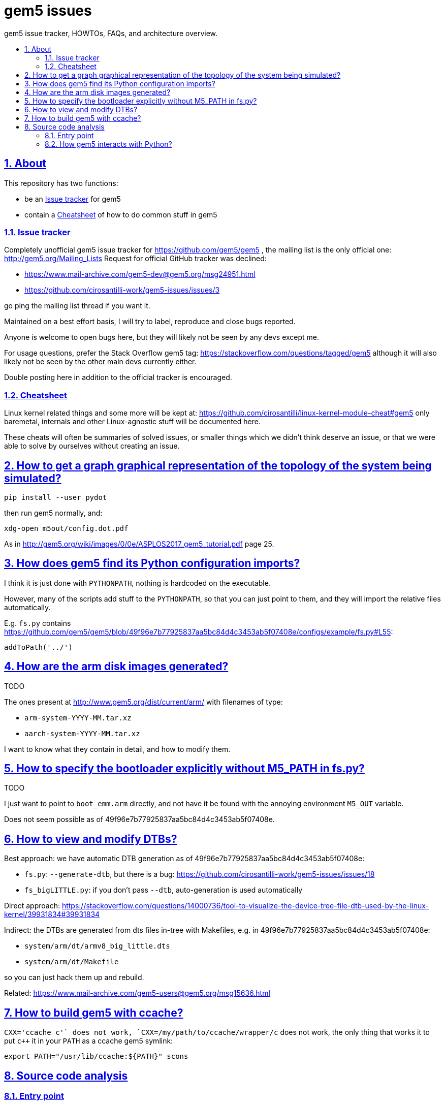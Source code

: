 = gem5 issues
:idprefix:
:idseparator: -
:sectanchors:
:sectlinks:
:sectnumlevels: 6
:sectnums:
:toc: macro
:toclevels: 6
:toc-title:

gem5 issue tracker, HOWTOs, FAQs, and architecture overview.

toc::[]

== About

This repository has two functions:

* be an <<issue-tracker>> for gem5
* contain a <<cheatsheet>> of how to do common stuff in gem5

=== Issue tracker

Completely unofficial gem5 issue tracker for https://github.com/gem5/gem5 , the mailing list is the only official one: http://gem5.org/Mailing_Lists Request for official GitHub tracker was declined:

* https://www.mail-archive.com/gem5-dev@gem5.org/msg24951.html
* https://github.com/cirosantilli-work/gem5-issues/issues/3

go ping the mailing list thread if you want it.

Maintained on a best effort basis, I will try to label, reproduce and close bugs reported.

Anyone is welcome to open bugs here, but they will likely not be seen by any devs except me.

For usage questions, prefer the Stack Overflow gem5 tag: https://stackoverflow.com/questions/tagged/gem5 although it will also likely not be seen by the other main devs currently either.

Double posting here in addition to the official tracker is encouraged.

=== Cheatsheet

Linux kernel related things and some more will be kept at: https://github.com/cirosantilli/linux-kernel-module-cheat#gem5 only baremetal, internals and other Linux-agnostic stuff will be documented here.

These cheats will often be summaries of solved issues, or smaller things which we didn't think deserve an issue, or that we were able to solve by ourselves without creating an issue.

== How to get a graph graphical representation of the topology of the system being simulated?

....
pip install --user pydot
....

then run gem5 normally, and:

....
xdg-open m5out/config.dot.pdf
....

As in http://gem5.org/wiki/images/0/0e/ASPLOS2017_gem5_tutorial.pdf page 25.

== How does gem5 find its Python configuration imports?

I think it is just done with `PYTHONPATH`, nothing is hardcoded on the executable.

However, many of the scripts add stuff to the `PYTHONPATH`, so that you can just point to them, and they will import the relative files automatically.

E.g. `fs.py` contains https://github.com/gem5/gem5/blob/49f96e7b77925837aa5bc84d4c3453ab5f07408e/configs/example/fs.py#L55:

....
addToPath('../')
....

== How are the arm disk images generated?

TODO

The ones present at http://www.gem5.org/dist/current/arm/ with filenames of type:

* `arm-system-YYYY-MM.tar.xz`
* `aarch-system-YYYY-MM.tar.xz`

I want to know what they contain in detail, and how to modify them.

== How to specify the bootloader explicitly without M5_PATH in fs.py?

TODO

I just want to point to `boot_emm.arm` directly, and not have it be found with the annoying environment `M5_OUT` variable.

Does not seem possible as of 49f96e7b77925837aa5bc84d4c3453ab5f07408e.

== How to view and modify DTBs?

Best approach: we have automatic DTB generation as of 49f96e7b77925837aa5bc84d4c3453ab5f07408e:

* `fs.py`: `--generate-dtb`, but there is a bug: https://github.com/cirosantilli-work/gem5-issues/issues/18
* `fs_bigLITTLE.py`: if you don't pass `--dtb`, auto-generation is used automatically

Direct approach: https://stackoverflow.com/questions/14000736/tool-to-visualize-the-device-tree-file-dtb-used-by-the-linux-kernel/39931834#39931834

Indirect: the DTBs are generated from dts files in-tree with Makefiles, e.g. in 49f96e7b77925837aa5bc84d4c3453ab5f07408e:

* `system/arm/dt/armv8_big_little.dts`
* `system/arm/dt/Makefile`

so you can just hack them up and rebuild.

Related: https://www.mail-archive.com/gem5-users@gem5.org/msg15636.html

== How to build gem5 with ccache?

`CXX='ccache c++'` does not work, `CXX=/my/path/to/ccache/wrapper/c++` does not work, the only thing that works it to put `c++` it in your `PATH` as a ccache gem5 symlink:

....
export PATH="/usr/lib/ccache:${PATH}" scons
....

== Source code analysis

=== Entry point

The main is at: `src/sim/main.cc`

....
ret = initM5Python();
....

src/sim/init.cc:

....
230 int
231 initM5Python()
232 {
233     EmbeddedPyBind::initAll();
234     return EmbeddedPython::initAll();
235 }
....

`initAll` basically just initializes the `_m5` Python object, which is used across multiple `.py`.

Back on `main`:

....
ret = m5Main(argc, argv);
....

which goes to:

....
result = PyRun_String(*command, Py_file_input, dict, dict);
....

with commands looping over:

....
import m5
m5.main()
....

which leads into:

....
src/python/m5/main.py#main
....

which finally calls your config file like `fs.py` with:

....
filename = sys.argv[0]
filedata = file(filename, 'r').read()
filecode = compile(filedata, filename, 'exec')
[...]
exec filecode in scope
....

=== How gem5 interacts with Python?

It uses pybind11.

The C++ executable both:

* starts running the Python executable
* provides Python classes written in C++ for that Python code to use

An example of this can be found at:

* https://docs.python.org/2/extending/embedding.html#extending-embedded-python
* https://github.com/pybind/pybind11/tree/v2.2.3/tests/test_embed

Then, then gem5 magic `SimObject` class adds some crazy stuff on top of it further... what a mess. In particular, it auto generates `params/` headers.

Let's study `BadDevice` for example:

`src/dev/BadDevice.py` defines `devicename`:

....
class BadDevice(BasicPioDevice):
    type = 'BadDevice'
    cxx_header = "dev/baddev.hh"
    devicename = Param.String("Name of device to error on")
....

`build/ARM/params/BadDevice.hh` (auto-generated):

....
#ifndef __PARAMS__BadDevice__
#define __PARAMS__BadDevice__

class BadDevice;

#include <cstddef>
#include <string>

#include "params/BasicPioDevice.hh"

struct BadDeviceParams
    : public BasicPioDeviceParams
{
    BadDevice * create();
    std::string devicename;
};

#endif // __PARAMS__BadDevice__
....

`src/dev/baddev.hh` then uses the parameters on the constructor:

....
class BadDevice : public BasicPioDevice
{
  private:
    std::string devname;

  public:
    typedef BadDeviceParams Params;

  protected:
    const Params *
    params() const
    {
        return dynamic_cast<const Params *>(_params);
    }

  public:
     /**
      * Constructor for the Baddev Class.
      * @param p object parameters
      * @param a base address of the write
      */
    BadDevice(Params *p);
....

`src/dev/alpha/Tsunami.py` shows the assignment from Python is:

....
    fb = BadDevice(pio_addr=0x801fc0003d0, devicename='FrameBuffer')
....

`src/dev/baddev.cc` then uses the parameter:

....
BadDevice::BadDevice(Params *p)
    : BasicPioDevice(p, 0x10), devname(p->devicename)
{
}
....

TODO: why is this needed? pybind11 seems to handle constructor arguments just fine:

* https://github.com/pybind/pybind11/blob/v2.2.3/tests/test_class.py#L77
* https://github.com/pybind/pybind11/blob/v2.2.3/tests/test_class.cpp#L41

TODO: how does this work at all? With pybind11 examples, a Python module is generated from `C++`. But here we have both a Python class, and a C++ class, so who defines the module?

Tested on gem5 59b6062b297c7cf20ae562978e37e7b373844220.
